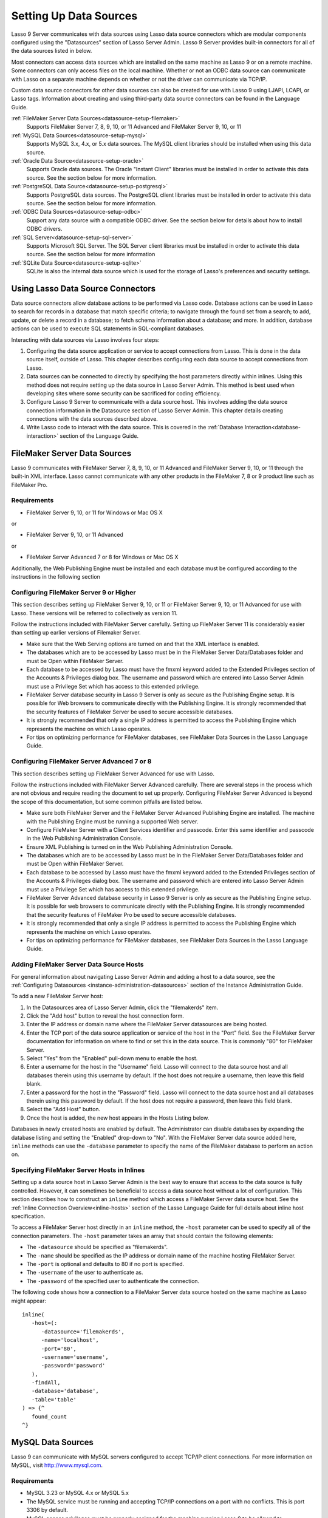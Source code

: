 .. _datasource-setup:

***********************
Setting Up Data Sources
***********************

Lasso 9 Server communicates with data sources using Lasso data source connectors
which are modular components configured using the "Datasources" section of Lasso
Server Admin. Lasso 9 Server provides built-in connectors for all of the data
sources listed in below.

Most connectors can access data sources which are installed on the same machine
as Lasso 9 or on a remote machine. Some connectors can only access files on the
local machine. Whether or not an ODBC data source can communicate with Lasso on
a separate machine depends on whether or not the driver can communicate via
TCP/IP.

Custom data source connectors for other data sources can also be created for use
with Lasso 9 using LJAPI, LCAPI, or Lasso tags. Information about creating and
using third-party data source connectors can be found in the Language Guide.



:ref:`FileMaker Server Data Sources<datasource-setup-filemaker>`
   Supports FileMaker Server 7, 8, 9, 10, or 11 Advanced and FileMaker Server 9,
   10, or 11

:ref:`MySQL Data Sources<datasource-setup-mysql>`
   Supports MySQL 3.x, 4.x, or 5.x data sources. The MySQL client libraries
   should be installed when using this data source.

:ref:`Oracle Data Source<datasource-setup-oracle>`
   Supports Oracle data sources. The Oracle "Instant Client" libraries must be
   installed in order to activate this data source. See the section below for
   more information.

:ref:`PostgreSQL Data Source<datasource-setup-postgresql>`
   Supports PostgreSQL data sources. The PostgreSQL client libraries must be
   installed in order to activate this data source. See the section below for
   more information.

:ref:`ODBC Data Sources<datasource-setup-odbc>`
   Support any data source with a compatible ODBC driver. See the section below
   for details about how to install ODBC drivers.

:ref:`SQL Server<datasource-setup-sql-server>`
   Supports Microsoft SQL Server. The SQL Server client libraries must be
   installed in order to activate this data source. See the section below for
   more information

:ref:`SQLite Data Source<datasource-setup-sqlite>`
   SQLite is also the internal data source which is used for the storage of
   Lasso's preferences and security settings.

Using Lasso Data Source Connectors
==================================

Data source connectors allow database actions to be performed via Lasso code.
Database actions can be used in Lasso to search for records in a database that
match specific criteria; to navigate through the found set from a
search; to add, update, or delete a record in a database; to fetch schema
information about a database; and more. In addition, database actions can be
used to execute SQL statements in SQL-compliant databases.

Interacting with data sources via Lasso involves four steps:

#. Configuring the data source application or service to accept connections from
   Lasso. This is done in the data source itself, outside of Lasso. This chapter
   describes configuring each data source to accept connections from Lasso.

#. Data sources can be connected to directly by specifying the host parameters
   directly within inlines. Using this method does not require setting up the
   data source in Lasso Server Admin. This method is best used when developing
   sites where some security can be sacrificed for coding efficiency.

#. Configure Lasso 9 Server to communicate with a data source host. This
   involves adding the data source connection information in the Datasource
   section of Lasso Server Admin. This chapter details creating connections with
   the data sources described above.

#. Write Lasso code to interact with the data source. This is covered in the
   :ref:`Database Interaction<database-interaction>` section of the Language
   Guide.



.. _datasource-setup-filemaker:

FileMaker Server Data Sources
=============================

Lasso 9 communicates with FileMaker Server 7, 8, 9, 10, or 11 Advanced and
FileMaker Server 9, 10, or 11 through the built-in XML interface. Lasso cannot
communicate with any other products in the FileMaker 7, 8 or 9 product line such
as FileMaker Pro.

Requirements
------------

-  FileMaker Server 9, 10, or 11 for Windows or Mac OS X

or

- FileMaker Server 9, 10, or 11 Advanced

or

-  FileMaker Server Advanced 7 or 8 for Windows or Mac OS X

Additionally, the Web Publishing Engine must be installed and each database must
be configured according to the instructions in the following section


Configuring FileMaker Server 9 or Higher
----------------------------------------

This section describes setting up FileMaker Server 9, 10, or 11 or FileMaker
Server 9, 10, or 11 Advanced for use with Lasso. These versions will be referred
to collectively as version 11.

Follow the instructions included with FileMaker Server carefully. Setting up
FileMaker Server 11 is considerably easier than setting up earlier versions of
Filemaker Server.

-  Make sure that the Web Serving options are turned on and that the XML
   interface is enabled.
-  The databases which are to be accessed by Lasso must be in the FileMaker
   Server Data/Databases folder and must be Open within FileMaker Server.
-  Each database to be accessed by Lasso must have the fmxml keyword added to
   the Extended Privileges section of the Accounts & Privileges dialog box. The
   username and password which are entered into Lasso Server Admin must use a
   Privilege Set which has access to this extended privilege.
-  FileMaker Server database security in Lasso 9 Server is only as secure as the
   Publishing Engine setup. It is possible for Web browsers to communicate
   directly with the Publishing Engine. It is strongly recommended that the
   security features of FileMaker Server be used to secure accessible databases.
-  It is strongly recommended that only a single IP address is permitted to
   access the Publishing Engine which represents the machine on which Lasso
   operates.
-  For tips on optimizing performance for FileMaker databases, see FileMaker
   Data Sources in the Lasso Language Guide.


Configuring FileMaker Server Advanced 7 or 8
--------------------------------------------

This section describes setting up FileMaker Server Advanced for use with Lasso.

Follow the instructions included with FileMaker Server Advanced carefully. There
are several steps in the process which are not obvious and require reading the
document to set up properly. Configuring FileMaker Server Advanced is beyond the
scope of this documentation, but some common pitfalls are listed below.

-  Make sure both FileMaker Server and the FileMaker Server Advanced Publishing
   Engine are installed. The machine with the Publishing Engine must be running
   a supported Web server.
-  Configure FileMaker Server with a Client Services identifier and passcode.
   Enter this same identifier and passcode in the Web Publishing Administration
   Console.
-  Ensure XML Publishing is turned on in the Web Publishing Administration
   Console.
-  The databases which are to be accessed by Lasso must be in the FileMaker
   Server Data/Databases folder and must be Open within FileMaker Server.
-  Each database to be accessed by Lasso must have the fmxml keyword added to
   the Extended Privileges section of the Accounts & Privileges dialog box. The
   username and password which are entered into Lasso Server Admin must use a
   Privilege Set which has access to this extended privilege.
-  FileMaker Server Advanced database security in Lasso 9 Server is only as
   secure as the Publishing Engine setup. It is possible for web browsers to
   communicate directly with the Publishing Engine. It is strongly recommended
   that the security features of FileMaker Pro be used to secure accessible
   databases.
-  It is strongly recommended that only a single IP address is permitted to
   access the Publishing Engine which represents the machine on which Lasso
   operates.
-  For tips on optimizing performance for FileMaker databases, see FileMaker
   Data Sources in the Lasso Language Guide.


Adding FileMaker Server Data Source Hosts
-----------------------------------------

For general information about navigating Lasso Server Admin and adding a host to
a data source, see the :ref:`Configuring Datasources
<instance-administration-datasources>` section of the Instance Administration
Guide.

To add a new FileMaker Server host:

#. In the Datasources area of Lasso Server Admin, click the "filemakerds" item.
#. Click the "Add host" button to reveal the host connection form.
#. Enter the IP address or domain name where the FileMaker Server datasources
   are being hosted.
#. Enter the TCP port of the data source application or service of the host in
   the "Port" field. See the FileMaker Server documentation for information on
   where to find or set this in the data source. This is commonly "80" for
   FileMaker Server.
#. Select "Yes" from the "Enabled" pull-down menu to enable the host.
#. Enter a username for the host in the "Username" field. Lasso will connect to
   the data source host and all databases therein using this username by
   default. If the host does not require a username, then leave this field
   blank.
#. Enter a password for the host in the "Password" field. Lasso will connect to
   the data source host and all databases therein using this password by
   default. If the host does not require a password, then leave this field
   blank.
#. Select the "Add Host" button.
#. Once the host is added, the new host appears in the Hosts Listing below.

Databases in newly created hosts are enabled by default. The Administrator can
disable databases by expanding the database listing and setting the "Enabled"
drop-down to "No". With the FileMaker Server data source added here, ``inline``
methods can use the ``-database`` parameter to specify the name of the FileMaker
database to perform an action on.


Specifying FileMaker Server Hosts in Inlines
--------------------------------------------

Setting up a data source host in Lasso Server Admin is the best way to ensure
that access to the data source is fully controlled. However, it can sometimes be
beneficial to access a data source host without a lot of configuration. This
section describes how to construct an ``inline`` method which access a FileMaker
Server data source host. See the :ref:`Inline Connection Overview<inline-hosts>`
section of the Lasso Language Guide for full details about inline host
specification.

To access a FileMaker Server host directly in an ``inline`` method, the
``-host`` parameter can be used to specify all of the connection parameters. The
``-host`` parameter takes an array that should contain the following elements:

-  The ``-datasource`` should be specified as "filemakerds".
-  The ``-name`` should be specified as the IP address or domain name of the
   machine hosting FileMaker Server.
-  The ``-port`` is optional and defaults to 80 if no port is specified.
-  The ``-username`` of the user to authenticate as.
-  The ``-password`` of the specified user to authenticate the connection.

The following code shows how a connection to a FileMaker Server data source
hosted on the same machine as Lasso might appear::

   inline(
      -host=(: 
         -datasource='filemakerds', 
         -name='localhost', 
         -port='80', 
         -username='username', 
         -password='password'
      ),
      -findAll,
      -database='database',
      -table='table'
   ) => {^
      found_count
   ^}


.. _datasource-setup-mysql:

MySQL Data Sources
==================

Lasso 9 can communicate with MySQL servers configured to accept TCP/IP client
connections. For more information on MySQL, visit `<http://www.mysql.com>`_.

Requirements
------------

-  MySQL 3.23 or MySQL 4.x or MySQL 5.x
-  The MySQL service must be running and accepting TCP/IP connections on a port
   with no conflicts. This is port 3306 by default.
-  MySQL access privileges must be properly assigned for the machine running
   Lasso 9 to be allowed to authenticate.
-  The Lasso 9 machine must have the MySQL client libraries installed.

.. note::
   Links to third party distributions and tools are provided for your
   convenience and were accurate when this manual was written. LassoSoft cannot
   be responsible for the availability or suitability of software downloaded
   from third party web sites.


Configuring MySQL Server
------------------------

MySQL is operated via a command-line interface application which is normally
located in the "bin" directory of the MySQL installation on the server machine.
For information on how to use this, consult the MySQL documentation. Various
installers for MySQL may have the service automatically start when the machine
boots up, so also check the installation instructions for the installation
method you are using.

Security for MySQL data sources can be set at any level (server-level,
database-level, table-level, etc.). All permissions for all levels of security
need to be given to the user Lasso 9 uses to connect for unrestricted operation.
This involves setting a new user and password for Lasso 9 in MySQL with the
appropriate permissions, and then entering the username and password in Lasso
Server Admin. Follow the procedure below for granting all permissions to Lasso 9
in MySQL using the MySQL command-line utility.

#. From the command line, login to MySQL as your root user by entering the
   following command::

      mysql -u root -p

   You will be prompted for the MySQL root user's password specified during the
   MySQL installation.
#. After entering the password, you'll see the MySQL command prompt. Enter the
   following to create a new user with a username and password and access to all
   levels of security in MySQL::

      GRANT ALL ON *.* TO Username@Hostname IDENTIFIED BY "Password";

   Replace "Username" and "Password" with the username and password values you
   wish for the user to have, and replace "Hostname" with the IP address or
   domain name that Lasso 9 will be connecting from.

Now there is a user with all permissions that can communicate with MySQL from
the machine Lasso 9 is running on. This user can now be used when configuring
the MySQL host in the Datasources section of Lasso Server Admin.

.. note::
   It is possible to assign limited privileges to Lasso 9 one at a time by
   replacing "ALL" in the "GRANT" statement with an individual permission (e.g.
   INSERT, SELECT, DELETE), and replacing *.* with a specific database or
   database.table name. This will restrict the functionality of Lasso 9 to the
   privileges that are assigned to it. For example, giving Lasso 9 only the
   "SELECT" privilege will allow a MySQL database to be searched using Lasso,
   but records cannot be added, updated, or deleted using Lasso.


Adding a MySQL Server Data Source Host
--------------------------------------

For general information about navigating Lasso Server Admin and adding a host to
a data source, see the :ref:`Configuring Datasources
<instance-administration-datasources>` section of the Instance Administration
Guide.

To add a new MySQL server host:

#. In the Datasources area of Lasso Server Admin, click the "MySQLDS" item.
#. Click the "Add host" button to reveal the host connection form.
#. Enter the IP address or domain name where the MySQL datasources are being
   hosted in the "Host" field.
#. Enter the TCP port of the data source application or service of the host in
   the "Port" field. This is commonly 3306 for MySQL.
#. Select "Yes" from the "Enabled" pull-down menu to enable the host.
#. Enter a username for the host in the "Username" field. Lasso will connect to
   the data source and all databases therein using this username by default.
#. Enter a password for the host in the "Password" field. Lasso will connect to
   the data source and all databases therein using this password by default.
#. Select the "Add Host" button.
#. Once the host is added, the new host appears in the Hosts Listing below.

Databases in newly created hosts are enabled by default. The Administrator can
disable databases by expanding the database listing and setting the "Enabled"
drop-down to "No". With the MySQL Server data source added here, ``inline``
methods can use the ``-database`` parameter to specify the name of the MySQL
database to perform an action on.


Specifying MySQL Hosts in Inlines
---------------------------------

Setting up a data source host in Lasso Server Admin is the best way to ensure
that access to the data source is fully controlled. However, it can sometimes be
beneficial to access a data source host without a lot of configuration. This
section describes how to construct an ``inline`` method which access a MySQL
data source host. See the :ref:`Inline Connection Overview<inline-hosts>`
section of the Lasso Language Guide for full details about inline host
specification.

To access a MySQL host directly in an ``inline`` method, the ``-host`` parameter
can be used to specify all of the connection parameters. The ``-host`` parameter
takes an array that should contain the following elements:

-  The ``-datasource`` should be specified as "mysqlds".
-  The ``-name`` should be specified as the IP address or domain name of the
   machine hosting MySQL Server.
-  The ``-port`` is optional and defaults to 3306 if no port is specified.
-  The ``-username`` of the user to authenticate as.
-  The ``-password`` of the specified user to authenticate the connection.

The following code shows how a connection to a MySQL data source hosted on the
same machine as Lasso might appear::

   inline(
      -host=(: 
         -datasource='mysqlds', 
         -name='localhost', 
         -port='3306', 
         -username='username', 
         -password='password'
      ),
      -findAll,
      -database='database',
      -table='table'
   ) => {^
      found_count
   ^}


.. _datasource-setup-oracle:

Oracle Data Source
==================

Lasso 9 can communicate with an Oracle service running on a host machine via a
TCP/IP connection. For more information on Oracle, visit
`<http://www.oracle.com/>`_.


Requirements
------------

-  Oracle Database 10g
-  The Lasso 9 machine must have the Oracle “Instant Client” installed if Lasso
   9 and Oracle are running on seprate machines. The instant client can be
   downloaded from the following web site. (Make sure to download just the basic
   instant client files rather than the complete Oracle 10g client or database
   installation.)
   `<http://www.oracle.com/technetwork/database/features/instant-client/index-097480.html>`_


Installing Oracle Instant Client
--------------------------------

OS X
   -  Download version 10.0.2.4 of the Instant Client for OS X.
   -  Decompress the archive, which will create a folder "instantclient_10_2"
   -  Copy the contents of folder into "/usr/local/oracle/lib/"
   -  Execute the following command to create symlinks so that Lasso can find
      the Oracle libraries. (Using "sudo" will require that you enter your
      password in order to continue.)

      ::

         sudo ln -sf /usr/local/oracle/lib/* /usr/local/lib/

   -  Execute the following command to create a symlink to the
      libclntsh.dylib.10.1 so that Lasso can load the library::

         sudo ln -s /usr/local/lib/libclntsh.dylib.10.1 /usr/local/lib/libclntsh.dylib

Linux
   -  Download version 11.2.0.2.0 of the Instant Client for Linux
   -  Decompress the archive, which will create a folder "instantclient_11_2"
   -  Copy the contents of the folder into "/usr/local/oracle/lib/"
   -  Execute the following command to create symlinks so that Lasso can find
      the Oracle libraries. (Using "sudo" will require that you enter your
      password in order to continue.)

      ::

         sudo ln -sf /usr/local/oracle/lib/* /usr/local/lib/

   -  Execute the following command to create a symlink to the
      libclntsh.so.11.1 so that Lasso can load the library::

         sudo ln -s /usr/local/lib/libclntsh.so.11.1 /usr/local/lib/libclntsh.so

.. note::
   Links to third party distributions and tools are provided for your
   convenience and were accurate when this manual was written. LassoSoft cannot
   be responsible for the availability or suitability of software downloaded
   from third party web sites.


Configuring Oracle
------------------

The Oracle database server must be configured with a user which has access to
all of the databases, tables, and other resources which will be published
through Lasso. Consult the Oracle documentation for help configuring Oracle’s
built-in security. The Oracle Web site has a Getting Started section which
explains how to install and perform basic configuration of an Oracle database
server. `<http://www.oracle.com/pls/db111/portal.portal_db>`_


Adding an Oracle Data Source Host
---------------------------------

For general information about navigating Lasso Server Admin and adding a host to
a data source, see the :ref:`Configuring Datasources
<instance-administration-datasources>` section of the Instance Administration
Guide.

To add a new Oracle host:

#. In the Datasources area of Lasso Server Admin, click the "oracle" item.
#. Click the "Add host" button to reveal the host connection form.
#. Enter the IP address or domain name where the Oracle datasources are being
   hosted, the port, and database name using the ":/" format in the "Host"
   field (e.g. "www.example.com:1521/Mydatabase").
#. Enter the TCP port of the data source application or service of the host in
   the "Port" field. This is commonly 1521 for Oracle.
#. Select "Yes" from the "Enabled" pull-down menu to enable the host.
#. Enter a username for the host in the "Username" field. Lasso will connect to
   the data source and all databases therein using this username by default.
#. Enter a password for the host in the "Password" field. Lasso will connect to
   the data source and all databases therein using this password by default.
#. Select the "Add Host" button.
#. Once the host is added, the new host appears in the Hosts Listing below.

Databases in newly created hosts are enabled by default. The Administrator can
disable databases by expanding the database listing and setting the "Enabled"
drop-down to "No". With the Oracle Server data source added here, ``inline``
methods can use the ``-database`` parameter to specify the name of the Oracle
database to perform an action on.


Specifying Oracle Hosts in Inlines
----------------------------------

Setting up a data source host in Lasso Server Admin is the best way to ensure
that access to the data source is fully controlled. However, it can sometimes be
beneficial to access a data source host without a lot of configuration. This
section describes how to construct an ``inline`` method which access an Oracle
data source host. See the :ref:`Inline Connection Overview<inline-hosts>`
section of the Lasso Language Guide for full details about inline host
specification.

To access an Oracle host directly in an ``inline`` method, the ``-host``
parameter can be used to specify all of the connection parameters. The ``-host``
parameter takes an array that should contain the following elements:

-  The ``-datasource`` should be specified as "oracle".
-  The ``-name`` should be specified as the IP address or domain name of the
   machine hosting Oracle, followed by a colon and the port to connect on, and 
   ending with a slash and the database name (e.g.
   "www.example.com:1521/Mydatabase").
-  The ``-port`` is optional and defaults to 1521 if no port is specified.
-  The ``-username`` of the user to authenticate as.
-  The ``-password`` of the specified user to authenticate the connection.

The following code shows how a connection to an Oracle data source might
appear::

   inline(
      -host=(: 
         -datasource='oracle', 
         -name='oracle.example.com:1521/mydatabase', 
         -port='1521', 
         -username='username', 
         -password='password'
      ),
      -findAll,
      -database='database',
      -table='table'
   ) => {^
      found_count
   ^}


.. _datasource-setup-postgresql:

PostgreSQL Data Source
======================

Lasso 9 can communicate with Postgres servers configured to accept TCP/IP client
connections. For more information on Postgres, visit
`<http://www.postgresql.org/>`_.

Requirements
------------

-  PostgreSQL 8.x
-  The Lasso 9 machine must have the PostgreSQL libpq library installed.


Configuring PostgreSQL
----------------------

The PostgreSQL database server must be configured with a user which has access
to all of the databases, tables, and other resources which will be published
through Lasso. Consult the PostgreSQL documentation for help configuring
PostgreSQL’s built-in security: `<http://www.postgresql.org/docs/manuals/>`_


Adding a PostgreSQL Data Source Host
------------------------------------

For general information about navigating Lasso Server Admin and adding a host to
a data source, see the :ref:`Configuring Datasources
<instance-administration-datasources>` section of the Instance Administration
Guide.

To add a new PostgreSQL server host:

#. In the Datasources area of Lasso Server Admin, click the "PostgreSQL" item.
#. Click the "Add host" button to reveal the host connection form.
#. Enter the IP address or domain name where the PostgreSQL datasource is being
   hosted in the "Host" field.
#. Enter the TCP port of the data source application or service of the host in
   the "Port" field. This is commonly 5432 for PostgreSQL.
#. Select "Yes" from the "Enabled" pull-down menu to enable the host.
#. Enter a username for the host in the "Username" field. Lasso will connect to
   the data source and all databases therein using this username by default.
#. Enter a password for the host in the "Password" field. Lasso will connect to
   the data source and all databases therein using this password by default.
#. Select the "Add Host" button.
#. Once the host is added, the new host appears in the Hosts Listing below.

Databases in newly created hosts are enabled by default. The Administrator can
disable databases by expanding the database listing and setting the "Enabled"
drop-down to "No". With the PostgreSQL data source added here, ``inline``
methods can use the ``-database`` parameter to specify the name of the
PostgreSQL database to perform an action on.


Specifying PostgreSQL Hosts in Inlines
--------------------------------------

Setting up a data source host in Lasso Server Admin is the best way to ensure
that access to the data source is fully controlled. However, it can sometimes be
beneficial to access a data source host without a lot of configuration. This
section describes how to construct an ``inline`` method which access a
PostgreSQL data source host. See the :ref:`Inline Connection Overview
<inline-hosts>` section of the Lasso Language Guide for full details about
inline host specification.

To access a PostgreSQL host directly in an ``inline`` method, the ``-host``
parameter can be used to specify all of the connection parameters. The ``-host``
parameter takes an array that should contain the following elements:

-  The ``-datasource`` should be specified as "postgres".
-  The ``-name`` should be specified as the IP address or domain name of the
   machine hosting PostgreSQL.
-  The ``-port`` is optional and defaults to 3306 if no port is specified.
-  The ``-username`` of the user to authenticate as.
-  The ``-password`` of the specified user to authenticate the connection.

The following code shows how a connection to a PostgreSQL data source hosted on
the same machine as Lasso might appear::

   inline(
      -host=(: 
         -datasource='postgres',
         -name='localhost',
         -port='5432',
         -username='username', 
         -password='password'
      ),
      -findAll,
      -database='database',
      -table='table'
   ) => {^
      found_count
   ^}


.. _datasource-setup-odbc:

ODBC Data Sources
=================

Lasso 9 can communicate with any ODBC compliant datasources as long as the
operating system has a compatible ODBC driver properly installed.For more
information on ODBC, see the documentation included with your operating system.


Requirements
------------

-  An ODBC driver which has been configured as a System DSN in the ODBC control
   panel.

Windows
   ODBC data sources are configured using the "ODBC Data Source Administrator"
   which is normally accessed through "Settings > Control Panels >
   Administrative Tools > Data Sources (ODBC)". Lasso can access data sources
   configured as System DSNs.

OS X
   ODBC data sources are configured using the ODBC Administrator which can be
   found in the "/Applications/Utilities" folder. Lasso can access data sources
   configured as System DSNs.

Linux
   Consult the documentation of the ODBC drivers for information about how to
   set up data sources on Linux. Many ODBC drivers ship with a control panel
   which allows configuration of those drivers. Lasso can access data sources
   configured as System DSNs.


Configuring ODBC Hosts
----------------------

Consult the documentation for your data sources and ODBC drivers for details
about how to secure access to the data made available through the driver. Most
data sources will require the following steps:

#. Install your ODBC driver using the provided installer or instructions.
#. Create a System DSN in the ODBC administration application (see above). Note
   that the System DSN name, username, and password which are configured here
   will need to be entered in Lasso.
#. Locate and configure the SQL.ini file for your driver. This file sets the
   options for your ODBC driver including the location of your data source.
   Consult your driver’s documentation for details about where to find this file
   and what options can be configured.
#. Follow the steps below to add the data source to Lasso.


Adding an ODBC Data Source Host
-------------------------------

For general information about navigating Lasso Server Admin and adding a host to
a data source, see the :ref:`Configuring Datasources
<instance-administration-datasources>` section of the Instance Administration
Guide.

To add a new ODBC host:

#. In the Datasources area of Lasso Server Admin, click the "ODBC" item.
#. Click the "Add host" button to reveal the host connection form.
#. Enter the System DSN name of the ODBC connection in the "Host" field.
#. Enter the TCP port of the data source application or service of the host in
   the "Port" field.
#. Select "Yes" from the "Enabled" pull-down menu to enable the host.
#. Enter a username for the host in the "Username" field. Lasso will connect to
   the data source and all databases therein using this username by default.
#. Enter a password for the host in the "Password" field. Lasso will connect to
   the data source and all databases therein using this password by default.
#. Select the "Add Host" button.
#. Once the host is added, the new host appears in the Hosts Listing below.

Databases in newly created hosts are enabled by default. The Administrator can
disable databases by expanding the database listing and setting the "Enabled"
drop-down to "No". With the ODBC data source added here, ``inline`` methods can
use the ``-database`` parameter to specify the name of the database to perform
an action on.


Specifying ODBC Hosts in Inlines
--------------------------------

Setting up a data source host in Lasso Server Admin is the best way to ensure
that access to the data source is fully controlled. However, it can sometimes be
beneficial to access a data source host without a lot of configuration. This
section describes how to construct an ``inline`` method which access an ODBC
data source host. See the :ref:`Inline Connection Overview <inline-hosts>`
section of the Lasso Language Guide for full details about inline host
specification.

To access an ODBC host directly in an ``inline`` method, the ``-host`` parameter
can be used to specify all of the connection parameters. The ``-host`` parameter
takes an array that should contain the following elements:

-  The ``-datasource`` should be specified as "odbc".
-  The ``-name`` should be specified as the System DSN.
-  The ``-username`` of the user to authenticate as, if required.
-  The ``-password`` of the specified user to authenticate the connection, if
   required.

The following code shows how a connection to a PostgreSQL data source hosted on
the same machine as Lasso might appear::

   inline(
      -host=(: 
         -datasource='odbc',
         -name='System_DSN_Name',
         -username='username', 
         -password='password'
      ),
      -findAll,
      -database='database',
      -table='table'
   ) => {^
      found_count
   ^}


.. _datasource-setup-sql-server:

SQL Server Data Source
======================


.. _datasource-setup-sqlite:

SQLite Data Source
==================

Lasso Server comes with an embedded high-performance data source called SQLite.
This data source is used to store Lasso’s internal site preferences and security
settings. SQLite is installed, enabled, and pre-configured within Lasso Server
by default. No further set up or installation of SQLite is required.

SQLite databases are stored in the SQLiteDBs folder within each instance's
folder. By default this folder contains databases that are required for Lasso
Server to function. Custom databases may be created and added to this folder and
Lasso ``inline`` methods will automatically have access to them using the
``-database`` parameter.
